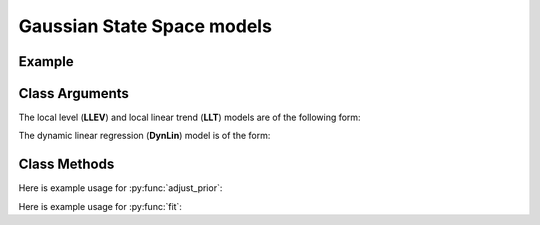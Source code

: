 Gaussian State Space models
==================================

Example
----------

.. code-block:: python
   :linenos:

   import numpy as np
   import pyflux as pf
   import pandas as pd

   nile = pd.read_csv('https://vincentarelbundock.github.io/Rdatasets/csv/datasets/Nile.csv')
   nile.index = pd.to_datetime(nile['time'].values,format='%Y')

   model = pf.LLEV(data=niles,target='Poisson') # local level

   USgrowth = pd.DataFrame(np.log(growthdata['VALUE']))
   USgrowth.index = pd.to_datetime(growthdata['DATE'])
   USgrowth.columns = ['Logged US Real GDP']

   model2 = pf.LLT(data=USgrowth) # local linear trend model

Class Arguments
----------

The local level (**LLEV**) and local linear trend (**LLT**) models are of the following form:

.. py:class:: LLEV(data,integ,target)

   .. py:attribute:: data

      pd.DataFrame or array-like : the time-series data

   .. py:attribute:: integ

      int : how many times to difference the time series (default: 0)

   .. py:attribute:: target

      string (data is DataFrame) or int (data is np.array) : which column to use as the time series. If None, the first column will be chosen as the data.

.. py:class:: LLT(data,integ,target)

   .. py:attribute:: data

      pd.DataFrame or array-like : the time-series data

   .. py:attribute:: integ

      int : how many times to difference the time series (default: 0)

   .. py:attribute:: target

      string (data is DataFrame) or int (data is np.array) : which column to use as the time series. If None, the first column will be chosen as the data.

The dynamic linear regression (**DynLin**) model is of the form:

.. py:class:: DynLin(formula,data)

   .. py:attribute:: formula

      patsy notation string describing the regression

   .. py:attribute:: data

      pd.DataFrame or array-like : the time-series data


Class Methods
----------

.. py:function:: adjust_prior(index, prior)

   Adjusts the priors of the model. **index** can be an int or a list. **prior** is a prior object, such as Normal(0,3).

Here is example usage for :py:func:`adjust_prior`:

.. code-block:: python
   :linenos:

   import pyflux as pf

   # model = ... (specify a model)
   model.list_priors()
   model.adjust_prior(2,pf.Normal(0,1))

.. py:function:: fit(method,**kwargs)
   
   Estimates parameters for the model. Returns a Results object. **method** is an inference/estimation option; see Bayesian Inference and Classical Inference sections for options. If no **method** is provided then a default will be used.

   Optional arguments are specific to the **method** you choose - see the documentation for these methods for more detail.

Here is example usage for :py:func:`fit`:

.. code-block:: python
   :linenos:

   import pyflux as pf

   # model = ... (specify a model)
   model.fit("M-H",nsims=20000)

.. py:function:: plot_fit(intervals,**kwargs)
   
   Graphs the fit of the model. **intervals** is a boolean; if true shows 95% C.I. intervals for the states.

   Optional arguments include **figsize** - the dimensions of the figure to plot - and **series_type** which has two options: *Filtered* or *Smoothed*.

.. py:function:: plot_parameters(indices, figsize)

   Returns a plot of the parameters and their associated uncertainty. **indices** is a list referring to the parameter indices that you want ot plot. Figsize specifies how big the plot will be.

.. py:function:: plot_predict(h,past_values,intervals,**kwargs)
   
   Plots predictions of the model. **h** is an int of how many steps ahead to predict. **past_values** is an int of how many past values of the series to plot. **intervals** is a bool on whether to include confidence/credibility intervals or not.

   Optional arguments include **figsize** - the dimensions of the figure to plot.

.. py:function:: plot_predict_is(h,past_values,intervals,**kwargs)
   
   Plots in-sample rolling predictions for the model. **h** is an int of how many previous steps to simulate performance on. **past_values** is an int of how many past values of the series to plot. **intervals** is a bool on whether to include confidence/credibility intervals or not.

   Optional arguments include **figsize** - the dimensions of the figure to plot.

.. py:function:: predict(h)
   
   Returns DataFrame of model predictions. **h** is an int of how many steps ahead to predict. 

.. py:function:: predict_is(h)
   
   Returns DataFrame of in-sample rolling predictions for the model. **h** is an int of how many previous steps to simulate performance on.

.. py:function:: simulation_smoother(data,beta)
   
   Outputs a simulated state trajectory from a simulation smoother. Arguments are **data** : the data to simulate from - use self.data usually - and **beta** : the parameters to use.
